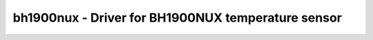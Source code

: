 .. _bh1900nux:

bh1900nux - Driver for BH1900NUX temperature sensor
===================================================

.. doxygengroup:: bh1900nux
   :members:

